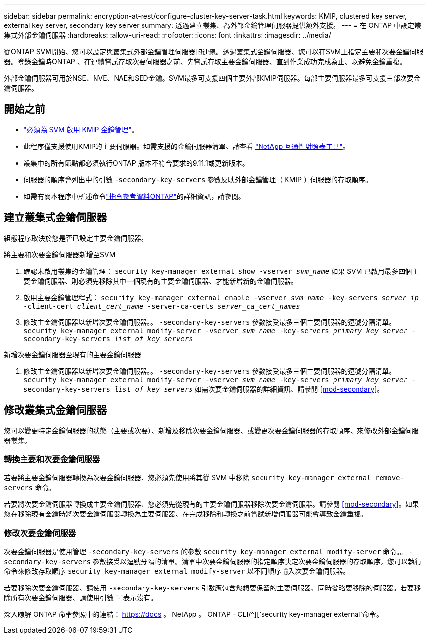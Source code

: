 ---
sidebar: sidebar 
permalink: encryption-at-rest/configure-cluster-key-server-task.html 
keywords: KMIP, clustered key server, external key server, secondary key server 
summary: 透過建立叢集、為外部金鑰管理伺服器提供額外支援。 
---
= 在 ONTAP 中設定叢集式外部金鑰伺服器
:hardbreaks:
:allow-uri-read: 
:nofooter: 
:icons: font
:linkattrs: 
:imagesdir: ../media/


[role="lead"]
從ONTAP SVM開始、您可以設定與叢集式外部金鑰管理伺服器的連線。透過叢集式金鑰伺服器、您可以在SVM上指定主要和次要金鑰伺服器。登錄金鑰時ONTAP 、在連續嘗試存取次要伺服器之前、先嘗試存取主要金鑰伺服器、直到作業成功完成為止、以避免金鑰重複。

外部金鑰伺服器可用於NSE、NVE、NAE和SED金鑰。SVM最多可支援四個主要外部KMIP伺服器。每部主要伺服器最多可支援三部次要金鑰伺服器。



== 開始之前

* link:install-ssl-certificates-hardware-task.html["必須為 SVM 啟用 KMIP 金鑰管理"]。
* 此程序僅支援使用KMIP的主要伺服器。如需支援的金鑰伺服器清單、請查看 link:http://mysupport.netapp.com/matrix/["NetApp 互通性對照表工具"^]。
* 叢集中的所有節點都必須執行ONTAP 版本不符合要求的9.11.1或更新版本。
* 伺服器的順序會列出中的引數 `-secondary-key-servers` 參數反映外部金鑰管理（ KMIP ）伺服器的存取順序。
* 如需有關本程序中所述命令link:https://docs.netapp.com/us-en/ontap-cli/["指令參考資料ONTAP"^]的詳細資訊，請參閱。




== 建立叢集式金鑰伺服器

組態程序取決於您是否已設定主要金鑰伺服器。

[role="tabbed-block"]
====
.將主要和次要金鑰伺服器新增至SVM
--
. 確認未啟用叢集的金鑰管理：
`security key-manager external show -vserver _svm_name_`
如果 SVM 已啟用最多四個主要金鑰伺服器、則必須先移除其中一個現有的主要金鑰伺服器、才能新增新的金鑰伺服器。
. 啟用主要金鑰管理程式：
`security key-manager external enable -vserver _svm_name_ -key-servers _server_ip_ -client-cert _client_cert_name_ -server-ca-certs _server_ca_cert_names_`
. 修改主金鑰伺服器以新增次要金鑰伺服器。。 `-secondary-key-servers` 參數接受最多三個主要伺服器的逗號分隔清單。
`security key-manager external modify-server -vserver _svm_name_ -key-servers _primary_key_server_ -secondary-key-servers _list_of_key_servers_`


--
.新增次要金鑰伺服器至現有的主要金鑰伺服器
--
. 修改主金鑰伺服器以新增次要金鑰伺服器。。 `-secondary-key-servers` 參數接受最多三個主要伺服器的逗號分隔清單。
`security key-manager external modify-server -vserver _svm_name_ -key-servers _primary_key_server_ -secondary-key-servers _list_of_key_servers_`
如需次要金鑰伺服器的詳細資訊、請參閱  <<mod-secondary>>。


--
====


== 修改叢集式金鑰伺服器

您可以變更特定金鑰伺服器的狀態（主要或次要）、新增及移除次要金鑰伺服器、或變更次要金鑰伺服器的存取順序、來修改外部金鑰伺服器叢集。



=== 轉換主要和次要金鑰伺服器

若要將主要金鑰伺服器轉換為次要金鑰伺服器、您必須先使用將其從 SVM 中移除 `security key-manager external remove-servers` 命令。

若要將次要金鑰伺服器轉換成主要金鑰伺服器、您必須先從現有的主要金鑰伺服器移除次要金鑰伺服器。請參閱 <<mod-secondary>>。如果您在移除現有金鑰時將次要金鑰伺服器轉換為主要伺服器、在完成移除和轉換之前嘗試新增伺服器可能會導致金鑰重複。



=== 修改次要金鑰伺服器

次要金鑰伺服器是使用管理 `-secondary-key-servers` 的參數 `security key-manager external modify-server` 命令。。 `-secondary-key-servers` 參數接受以逗號分隔的清單。清單中次要金鑰伺服器的指定順序決定次要金鑰伺服器的存取順序。您可以執行命令來修改存取順序 `security key-manager external modify-server` 以不同順序輸入次要金鑰伺服器。

若要移除次要金鑰伺服器、請使用 `-secondary-key-servers` 引數應包含您想要保留的主要伺服器、同時省略要移除的伺服器。若要移除所有次要金鑰伺服器、請使用引數 `-`表示沒有。

深入瞭解 ONTAP 命令參照中的連結： https://docs 。 NetApp 。 ONTAP - CLI/^][`security key-manager external`命令。

